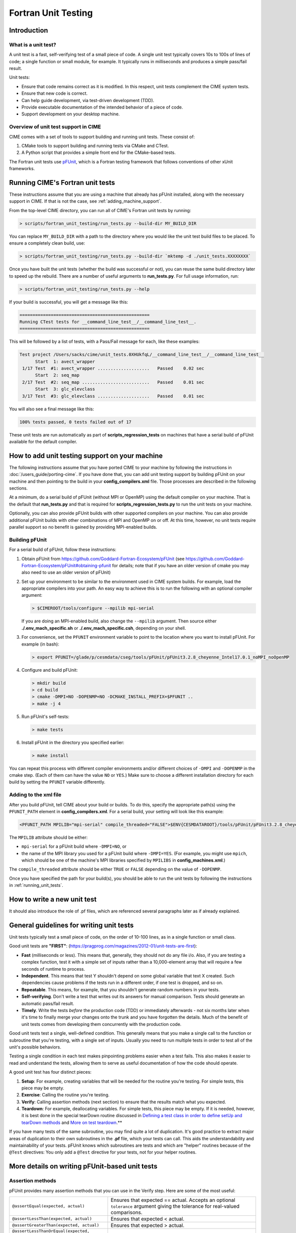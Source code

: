 .. _unit-testing:

Fortran Unit Testing
====================

Introduction
------------

What is a unit test?
~~~~~~~~~~~~~~~~~~~~

A unit test is a fast, self-verifying test of a small piece of code.
A single unit test typically covers 10s to 100s of lines of code; a single function or small module, for example.
It typically runs in milliseconds and produces a simple pass/fail result.

Unit tests:

* Ensure that code remains correct as it is modified. In this respect, unit tests complement the CIME system tests.

* Ensure that new code is correct.

* Can help guide development, via test-driven development (TDD).

* Provide executable documentation of the intended behavior of a piece of code.

* Support development on your desktop machine.

Overview of unit test support in CIME
~~~~~~~~~~~~~~~~~~~~~~~~~~~~~~~~~~~~~

CIME comes with a set of tools to support building and running unit tests.
These consist of:

#. CMake tools to support building and running tests via CMake and CTest.

#. A Python script that provides a simple front end for the CMake-based tests.

The Fortran unit tests use `pFUnit <https://github.com/Goddard-Fortran-Ecosystem/pFUnit>`_, which is a Fortran testing framework that follows conventions of other xUnit frameworks.

.. _running_unit_tests:

Running CIME's Fortran unit tests
---------------------------------

These instructions assume that you are using a machine that already has pFUnit installed, along with the necessary support in CIME.
If that is not the case, see :ref:`adding_machine_support`.

From the top-level CIME directory, you can run all of CIME's Fortran unit tests by running:

.. code-block:: shell

   > scripts/fortran_unit_testing/run_tests.py --build-dir MY_BUILD_DIR

You can replace ``MY_BUILD_DIR`` with a path to the directory where you would like the unit test build files to be placed.
To ensure a completely clean build, use:

.. code-block:: shell

   > scripts/fortran_unit_testing/run_tests.py --build-dir `mktemp -d ./unit_tests.XXXXXXXX`

Once you have built the unit tests (whether the build was successful or not), you can reuse the same build directory later to speed up the rebuild.
There are a number of useful arguments to **run_tests.py**. For full usage information, run:

.. code-block:: shell

   > scripts/fortran_unit_testing/run_tests.py --help

If your build is successful, you will get a message like this:

.. code-block:: none

   ==================================================
   Running CTest tests for __command_line_test__/__command_line_test__.
   ==================================================

This will be followed by a list of tests, with a Pass/Fail message for each, like these examples:

.. code-block:: none

   Test project /Users/sacks/cime/unit_tests.0XHUkfqL/__command_line_test__/__command_line_test__
         Start  1: avect_wrapper
    1/17 Test  #1: avect_wrapper ....................   Passed    0.02 sec
         Start  2: seq_map
    2/17 Test  #2: seq_map ..........................   Passed    0.01 sec
         Start  3: glc_elevclass
    3/17 Test  #3: glc_elevclass ....................   Passed    0.01 sec

You will also see a final message like this:

.. code-block:: none

   100% tests passed, 0 tests failed out of 17

These unit tests are run automatically as part of **scripts_regression_tests** on machines that have a serial build of pFUnit available for the default compiler.

.. _adding_machine_support:

How to add unit testing support on your machine
-----------------------------------------------

The following instructions assume that you have ported CIME to your machine by following the instructions in :doc:`/users_guide/porting-cime`.
If you have done that, you can add unit testing support by building pFUnit on your machine and then pointing to the build in your **config_compilers.xml** file. Those processes are described in the following sections.

At a minimum, do a serial build of pFUnit (without MPI or OpenMP) using the default compiler on your machine.
That is the default that **run_tests.py** and that is required for **scripts_regression_tests.py** to run the unit tests on your machine.

Optionally, you can also provide pFUnit builds with other supported compilers on your machine.
You can also provide additional pFUnit builds with other combinations of MPI and OpenMP on or off.
At this time, however, no unit tests require parallel support so no benefit is gained by providing MPI-enabled builds.

Building pFUnit
~~~~~~~~~~~~~~~

For a serial build of pFUnit, follow these instructions:

#. Obtain pFUnit from https://github.com/Goddard-Fortran-Ecosystem/pFUnit (see
   https://github.com/Goddard-Fortran-Ecosystem/pFUnit#obtaining-pfunit for details; note
   that if you have an older version of cmake you may also need to use an older version of
   pFUnit)

#. Set up your environment to be similar to the environment used in CIME system builds.
   For example, load the appropriate compilers into your path.
   An easy way to achieve this is to run the following with an optional compiler argument:

   .. code-block:: shell

      > $CIMEROOT/tools/configure --mpilib mpi-serial

   If you are doing an MPI-enabled build, also change the ``--mpilib`` argument.
   Then source either **./.env_mach_specific.sh** or **./.env_mach_specific.csh**, depending on your shell.

#. For convenience, set the ``PFUNIT`` environment variable to point to the location where you want to install pFUnit. For example (in bash):

   .. code-block:: shell

      > export PFUNIT=/glade/p/cesmdata/cseg/tools/pFUnit/pFUnit3.2.8_cheyenne_Intel17.0.1_noMPI_noOpenMP

#. Configure and build pFUnit:

   .. code-block:: shell

      > mkdir build
      > cd build
      > cmake -DMPI=NO -DOPENMP=NO -DCMAKE_INSTALL_PREFIX=$PFUNIT ..
      > make -j 4

#. Run pFUnit's self-tests:

   .. code-block:: shell

      > make tests

#. Install pFUnit in the directory you specified earlier:

   .. code-block:: shell

      > make install

You can repeat this process with different compiler environments and/or different choices of ``-DMPI`` and ``-DOPENMP`` in the cmake step. (Each of them can have the value ``NO`` or ``YES``.)
Make sure to choose a different installation directory for each build by setting the ``PFUNIT`` variable differently.

Adding to the xml file
~~~~~~~~~~~~~~~~~~~~~~

After you build pFUnit, tell CIME about your build or builds.
To do this, specify the appropriate path(s) using the ``PFUNIT_PATH`` element in **config_compilers.xml**.
For a serial build, your setting will look like this example:

.. code-block:: xml

     <PFUNIT_PATH MPILIB="mpi-serial" compile_threaded="FALSE">$ENV{CESMDATAROOT}/tools/pFUnit/pFUnit3.2.8_cheyenne_Intel17.0.1_noMPI_noOpenMP</PFUNIT_PATH>

The ``MPILIB`` attribute should be either:

* ``mpi-serial`` for a pFUnit build where ``-DMPI=NO``, or

* the name of the MPI library you used for a pFUnit build where ``-DMPI=YES``. (For example, you might use ``mpich``, which should be one of the machine's MPI libraries specified by ``MPILIBS`` in **config_machines.xml**.)

The ``compile_threaded`` attribute should be either ``TRUE`` or ``FALSE`` depending on the value of ``-DOPENMP``.

Once you have specified the path for your build(s), you should be able to run the unit tests by following the instructions in :ref:`running_unit_tests`.

How to write a new unit test
----------------------------

.. todo:: Need to write this section. This will draw on some of the information in sections 3 and 4 of https://github.com/NCAR/cesm_unit_test_tutorial (though without the clm and cam stuff).

It should also introduce the role of .pf files, which are referenced several paragraphs later as if already explained.

General guidelines for writing unit tests
-----------------------------------------

Unit tests typically test a small piece of code, on the order of 10-100 lines, as in a single function or small class.

Good unit tests are **"FIRST"**:
(https://pragprog.com/magazines/2012-01/unit-tests-are-first):

* **Fast** (milliseconds or less). This means that, generally, they should not do any file i/o. Also, if you are testing a complex function, test it with a simple set of inputs rather than a 10,000-element array that will require a few seconds of runtime to process.

* **Independent**. This means that test Y shouldn't depend on some global variable that text X created. Such dependencies cause problems if the tests run in a different order, if one test is dropped, and so on.

* **Repeatable**. This means, for example, that you shouldn't generate random numbers in your tests.

* **Self-verifying**. Don't write a test that writes out its answers for manual comparison. Tests should generate an automatic pass/fail result.

* **Timely**. Write the tests *before* the production code (TDD) or immediately afterwards - not six months later when it's time to finally merge your changes onto the trunk and you have forgotten the details. Much of the benefit of unit tests comes from developing them concurrently with the production code.

Good unit tests test a single, well-defined condition. This generally means that
you make a single call to the function or subroutine that you're testing, with a
single set of inputs. Usually you need to run multiple tests in order to test
all of the unit's possible behaviors.

Testing a single condition in each test makes pinpointing problems easier when a test fails.
This also makes it easier to read and understand the tests, allowing them to serve as useful
documentation of how the code should operate.

A good unit test has four distinct pieces:

#. **Setup**: For example, creating variables that will be needed for the routine you're testing. For simple tests, this piece may be empty.

#. **Exercise**: Calling the routine you're testing.

#. **Verify**: Calling assertion methods (next section) to ensure that the results match what you expected.

#. **Teardown**: For example, deallocating variables. For simple tests, this piece may be empty. If it is needed, however, it is best done in the special tearDown routine discussed in `Defining a test class in order to define setUp and tearDown methods`_ and `More on test teardown`_.**

If you have many tests of the same subroutine, you may find quite a
lot of duplication. It's good practice to extract major areas of duplication to their own
subroutines in the **.pf** file, which your tests can call. This aids the understandability
and maintainability of your tests. pFUnit knows which subroutines are tests and which are
"helper" routines because of the ``@Test`` directives: You only add a ``@Test`` directive
for your tests, not for your helper routines.

More details on writing pFUnit-based unit tests
-----------------------------------------------

Assertion methods
~~~~~~~~~~~~~~~~~

pFUnit provides many assertion methods that you can use in the Verify step.
Here are some of the most useful:

=================================================    ===================================================================

``@assertEqual(expected, actual)``                   Ensures that expected == actual.
                                                     Accepts an optional ``tolerance`` argument giving the tolerance for
                                                     real-valued comparisons.

``@assertLessThan(expected, actual)``                Ensures that expected < actual.

``@assertGreaterThan(expected, actual)``             Ensures that expected > actual.

``@assertLessThanOrEqual(expected, actual)``

``@assertGreaterThanOrEqual(expected, actual)``

``@assertTrue(condition)``                           It is better to use the two-valued assertions above, if possible.
                                                     They provide more information if a test fails.

``@assertFalse(condition)``

``@assertIsFinite(value)``                           Ensures that the result is not NaN or infinity.

``@assertIsNan(value)``                              This can be useful for failure checking - for example, when your
                                                     function returns NaN to signal an error.

=================================================    ===================================================================

Comparison assertions accept an optional ``tolerance`` argument, which gives the
tolerance for real-valued comparisons.

All of the assertion methods also accept an optional ``message`` argument, which prints
a string if the assertion fails. If no message is provided, you will be pointed to the
file and line number of the failed assertion.

Defining a test class in order to define setUp and tearDown methods
~~~~~~~~~~~~~~~~~~~~~~~~~~~~~~~~~~~~~~~~~~~~~~~~~~~~~~~~~~~~~~~~~~~

As noted in the comments in **test_circle.pf**, defining a test class is optional.
However, defining a minimal test class as shown here with ``TestCircle`` allows you
use some pFUnit features such as the setUp and tearDown methods.

.. code-block:: none

  @TestCase
  type, extends(TestCase) :: TestCircle
   contains
     procedure :: setUp
     procedure :: tearDown
  end type TestCircle

If you define this test class, you also need to:

* Define *setUp* and *tearDown* subroutines. These can start out empty:

  .. code-block:: Fortran

    subroutine setUp(this)
      class(TestCircle), intent(inout) :: this
    end subroutine setUp

    subroutine tearDown(this)
      class(TestCircle), intent(inout) :: this
    end subroutine tearDown

* Add an argument to each subroutine of the class. By convention, this argument is named ``this``.

Code in the setUp method is executed before each test. This is convenient
if you need to do some setup that is the same for every test.

Code in the tearDown method is executed after each test. This is often used
to deallocate memory. See `More on test teardown`_ for details.

You can add any data or procedures to the test class. Adding data is
particularly useful, as this can be a way for the setUp and tearDown methods to
interact with your tests: The setUp method can fill a class variable with data,
which your tests can then use (accessed via ``this%somedata``). Conversely, if
you want the tearDown method to deallocate a variable, the variable cannot be local
to your test subroutine. Instead, you make the variable a member of the class, so
that the tearDown method can access it.

Here is an example. Say you have this variable in your test class:

.. code-block:: Fortran

  real(r8), pointer :: somedata(:)

The setUp method can create ``somedata`` if it needs to be the same
for every test.

Alternatively, it can be created in each test routine that needs it if it
differs from test to test. (Some tests don't need it at all.) In that situation,
create it like this:

.. code-block:: Fortran

  allocate(this%somedata(5))
  this%somedata(:) = [1,2,3,4,5]

Your tearDown method then can have code like this:

.. code-block:: Fortran

  if (associated(this%somedata)) then
    deallocate(this%somedata)
  end if

More on test teardown
~~~~~~~~~~~~~~~~~~~~~

As stated in `Defining a test class in order to define setUp and tearDown methods`_,
code in the tearDown method is executed after each test, often to do cleanup operations.

Using the tearDown method is recommended because tests abort if an assertion fails.
The tearDown method is still called, however, so teardown that needs to be done
still gets done, regardless of pass/fail status. Teardown code might otherwise be
skipped, which can lead other tests to fail or give unexpected results.

All of the tests in a single test executable run one after another. For CIME, this
means all of the tests that are defined in all **.pf** files in a single test directory.

As a result, tests can interact with each other if you don't clean up after yourself.
In the best case, you might get a memory leak. In the worst case, the pass/fail status of tests
depends on which other tests have run previously, making your unit tests unrepeatable
and unreliable.

**To avoid this:**

* Deallocate any pointers that your test allocates.
* Reset any global variables to some known, initial state.
* Do other, similar cleanup for resources that are shared by multiple tests.

In Fortran2003, allocatable variables are deallocated automatically when they go
out of scope, but pointers are not. Explicitly deallocate any pointers that have
been allocated, either in test setup or in the execution of the routine
you are testing.

You might need to move some variables from subroutine-local to the class. This is
because the tearDown method can access class instance variables, but not subroutine-local
variables.

CIME makes extensive use of global variables that may be used directly or
indirectly by a routine you are testing. If your test has allocated or modified
any global variables, it is important to reset them to their initial state in the
teardown portion of the test.

Finding more documentation and examples
---------------------------------------

More detailed examples in CIME
~~~~~~~~~~~~~~~~~~~~~~~~~~~~~~

There are many examples of unit tests in CIME, some simple and some quite complex.
You can find them by looking for files with the ".pf" extension:

.. code-block:: shell

   > find . --name '*.pf'

You can also see examples of the unit test build scripts by viewing the
**CMakeLists.txt** files throughout the source tree.

Other pFUnit documentation sources
~~~~~~~~~~~~~~~~~~~~~~~~~~~~~~~~~~

Extensive documentation and examples are included in the following when you obtain
pFUnit from https://github.com/Goddard-Fortran-Ecosystem/pFUnit:

* documentation/pFUnit3-ReferenceManual.pdf

* Examples/

* tests/

The tests are tests of the pFUnit code itself, written in pFUnit. They demonstrate
many uses of pFUnit features. Other documentation includes additional assertion
methods that are available.

Documentation of the unit test build system
~~~~~~~~~~~~~~~~~~~~~~~~~~~~~~~~~~~~~~~~~~~

The CMake build infrastructure is in **$CIMEROOT/src/externals/CMake**.

The infrastructure for building and running tests with **run_tests.py** is in
**$CIMEROOT/scripts/fortran_unit_testing**. That directory also contains general
documentation about how to use the CIME unit test infrastructure (in the
**README** file) and examples (in the **Examples** directory).
